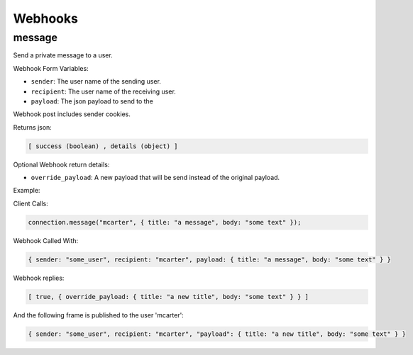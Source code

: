 .. _webhooks_toplevel:

==================
Webhooks
==================

message
=======

Send a private message to a user.

Webhook Form Variables:

* ``sender``: The user name of the sending user.
* ``recipient``: The user name of the receiving user.
* ``payload``: The json payload to send to the

Webhook post includes sender cookies.

Returns json:

.. sourcecode:: javascript

    [ success (boolean) , details (object) ]


Optional Webhook return details:

* ``override_payload``: A new payload that will be send instead of the original payload.


Example:

Client Calls:

.. sourcecode:: javascript

    connection.message("mcarter", { title: "a message", body: "some text" });


Webhook Called With:

.. sourcecode:: javascript

    { sender: "some_user", recipient: "mcarter", payload: { title: "a message", body: "some text" } }


Webhook replies:

.. sourcecode:: javascript

    [ true, { override_payload: { title: "a new title", body: "some text" } } ]


And the following frame is published to the user 'mcarter':

.. sourcecode:: javascript

    { sender: "some_user", recipient: "mcarter", "payload": { title: "a new title", body: "some text" } }



